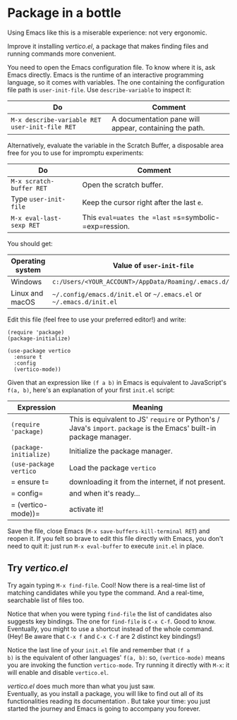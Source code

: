 * Package in a bottle

Using Emacs like this is a miserable experience: not very
ergonomic.

Improve it installing [[vertico][vertico.el]], a package that makes finding files
and running commands more convenient.

You need to open the Emacs configuration file. To know where it is,
ask Emacs directly. Emacs is the runtime of an interactive programming
language, so it comes with variables. The one containing the
configuration file path is =user-init-file=. Use =describe-variable=
to inspect it:

| Do                                             | Comment                                                |
|------------------------------------------------+--------------------------------------------------------|
| =M-x describe-variable RET user-init-file RET= | A documentation pane will appear, containing the path. |

Alternatively, evaluate the variable in the Scratch Buffer, a
disposable area free for you to use for impromptu experiments:

| Do                       | Comment                                               |
|--------------------------+-------------------------------------------------------|
| =M-x scratch-buffer RET= | Open the scratch buffer.                              |
| Type =user-init-file=    | Keep the cursor right after the last =e=.             |
| =M-x eval-last-sexp RET= | This =eval=uates the =last= =s=symbolic-=exp=ression. |

You should get:

| Operating system | Value of =user-init-file=                                            |
|------------------+----------------------------------------------------------------------|
| Windows          | =c:/Users/<YOUR_ACCOUNT>/AppData/Roaming/.emacs.d/init.el=           |
| Linux and macOS  | =~/.config/emacs.d/init.el= or =~/.emacs.el= or =~/.emacs.d/init.el= |


Edit this file (feel free to use your preferred editor!) and write:

#+begin_src elisp
(require 'package)
(package-initialize)

(use-package vertico
  :ensure t
  :config
  (vertico-mode))
#+end_src


Given that an expression like =(f a b)= in Emacs is equivalent to
JavaScript's =f(a, b)=, here's an explanation of your first =init.el=
script:

| Expression             | Meaning                                                                                                              |
|------------------------+----------------------------------------------------------------------------------------------------------------------|
| =(require 'package)=   | This is equivalent to JS' =require= or Python's / Java's =import=. =package= is the Emacs' built-in package manager. |
| =(package-initialize)= | Initialize the package manager.                                                                                      |
| =(use-package vertico= | Load the package =vertico=                                                                                           |
| =  ensure t=           | downloading it from the internet, if not present.                                                                    |
| =  config=             | and when it's ready...                                                                                               |
| =  (vertico-mode))=    | activate it!                                                                                                         |


Save the file, close Emacs (=M-x save-buffers-kill-terminal RET=) and
reopen it. If you felt so brave to edit this file directly with Emacs,
you don't need to quit it: just run =M-x eval-buffer= to execute
=init.el= in place.

** Try [[vertico][vertico.el]]
Try again typing =M-x find-file=. Cool! Now there is a real-time list
of matching candidates while you type the command. And a real-time,
searchable list of files too.

Notice that when you were typing =find-file= the list of candidates
also suggests key bindings. The one for =find-file= is =C-x C-f=. Good
to know. Eventually, you might to use a shortcut instead of the whole
command. (Hey! Be aware that =C-x f= and =C-x C-f= are 2 distinct key
bindings!)

Notice the last line of your =init.el= file and remember that =(f a
b)= is the equivalent of other languages' =f(a, b)=: so,
=(vertico-mode)= means you are invoking the function =vertico-mode=.
Try running it directly with =M-x=: it will enable and disable
=vertico.el=.

[[vertico][vertico.el]] does much more than what you just saw.\\
Eventually, as you install a package, you will like to find out all of
its functionalities reading its documentation . But take your time:
you just started the journey and Emacs is going to accompany you
forever.

#+TARGET: vertico https://github.com/minad/vertico
